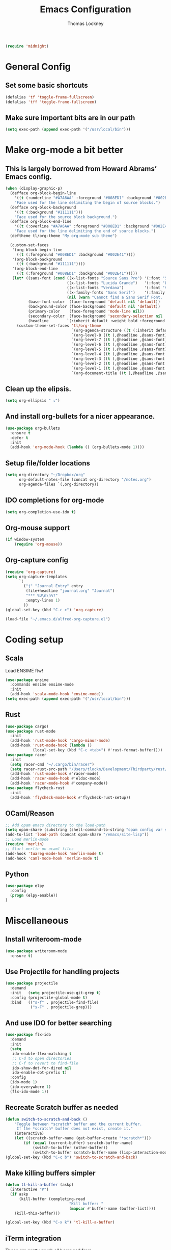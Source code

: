 #+TITLE: Emacs Configuration
#+AUTHOR: Thomas Lockney
#+EMAIL: thomas@lockney.net
#+begin_src emacs-lisp
  (require 'midnight)
#+end_src
* General Config
** Set some basic shortcuts
#+begin_src emacs-lisp
(defalias 'tf 'toggle-frame-fullscreen)
(defalias 'tff 'toggle-frame-fullscreen)
#+end_src
** Make sure important bits are in our path
#+begin_src emacs-lisp
(setq exec-path (append exec-path '("/usr/local/bin")))
#+end_src
* Make org-mode a bit better
** This is largely borrowed from Howard Abrams’ Emacs config.
#+begin_src emacs-lisp
(when (display-graphic-p)
  (defface org-block-begin-line
    '((t (:underline "#A7A6AA" :foreground "#008ED1" :background "#002E41")))
    "Face used for the line delimiting the begin of source blocks.")
  (defface org-block-background
    '((t (:background "#111111")))
    "Face used for the source block background.")
  (defface org-block-end-line
    '((t (:overline "#A7A6AA" :foreground "#008ED1" :background "#002E41")))
    "Face used for the line delimiting the end of source blocks.")
  (deftheme tl/org-theme "My org-mode sub theme")

  (custom-set-faces
   '(org-block-begin-line
     ((t (:foreground "#008ED1" :background "#002E41"))))
   '(org-block-background
     ((t (:background "#111111"))))
   '(org-block-end-line
     ((t (:foreground "#008ED1" :background "#002E41")))))
   (let* ((sans-font (cond ((x-list-fonts "Source Sans Pro") '(:font "Source Sans Pro"))
                           ((x-list-fonts "Lucida Grande")   '(:font "Lucida Grande"))
                           ((x-list-fonts "Verdana")         '(:font "Verdana"))
                           ((x-family-fonts "Sans Serif")    '(:family "Sans Serif"))
                           (nil (warn "Cannot find a Sans Serif Font.  Install Source Sans Pro."))))
          (base-font-color  (face-foreground 'default nil 'default))
          (background-color (face-background 'default nil 'default))
          (primary-color    (face-foreground 'mode-line nil))
          (secondary-color  (face-background 'secondary-selection nil 'region))
          (headline        `(:inherit default :weight bold :foreground ,base-font-color)))
     (custom-theme-set-faces 'tl/org-theme
                             `(org-agenda-structure ((t (:inherit default ,@sans-font :height 2.0 :underline nil))))
                             `(org-level-8 ((t (,@headline ,@sans-font))))
                             `(org-level-7 ((t (,@headline ,@sans-font))))
                             `(org-level-6 ((t (,@headline ,@sans-font))))
                             `(org-level-5 ((t (,@headline ,@sans-font))))
                             `(org-level-4 ((t (,@headline ,@sans-font :height 1.1))))
                             `(org-level-3 ((t (,@headline ,@sans-font :height 1.25))))
                             `(org-level-2 ((t (,@headline ,@sans-font :height 1.5))))
                             `(org-level-1 ((t (,@headline ,@sans-font :height 1.75))))
                             `(org-document-title ((t (,@headline ,@sans-font :height 1.5 :underline nil)))))))
#+end_src
** Clean up the elipsis.
#+begin_src emacs-lisp
(setq org-ellipsis " ⤵")
#+end_src
** And install org-bullets for a nicer appearance.
#+begin_src emacs-lisp
(use-package org-bullets
  :ensure t
  :defer t
  :init
  (add-hook 'org-mode-hook (lambda () (org-bullets-mode 1))))
#+end_src
** Setup file/folder locations
#+begin_src emacs-lisp
  (setq org-directory "~/Dropbox/org"
        org-default-notes-file (concat org-directory "/notes.org")
        org-agenda-files `(,org-directory))
#+end_src
** IDO completions for org-mode
#+begin_src emacs-lisp
  (setq org-completion-use-ido t)
#+end_src
** Org-mouse support
#+begin_src emacs-lisp
  (if window-system
      (require 'org-mouse))
#+end_src
** Org-capture config
#+begin_src emacs-lisp
  (require 'org-capture)
  (setq org-capture-templates
        `(
          ("j" "Journal Entry" entry
           (file+headline "journal.org" "Journal")
           "*** %U\n\n%?" 
           :empty-lines 1)
          ))
  (global-set-key (kbd "C-c c") 'org-capture)

  (load-file "~/.emacs.d/alfred-org-capture.el")
#+end_src
* Coding setup
** Scala
Load ENSIME ftw!
#+begin_src emacs-lisp
(use-package ensime
  :commands ensime ensime-mode
  :init
  (add-hook 'scala-mode-hook 'ensime-mode))
(setq exec-path (append exec-path '("/usr/local/bin")))
#+end_src
** Rust
#+begin_src emacs-lisp
(use-package cargo)
(use-package rust-mode
  :init
  (add-hook 'rust-mode-hook 'cargo-minor-mode)
  (add-hook 'rust-mode-hook (lambda ()
            (local-set-key (kbd "C-c <tab>") #'rust-format-buffer))))
(use-package racer
  :init
  (setq racer-cmd "~/.cargo/bin/racer")
  (setq racer-rust-src-path "/Users/tlockn/Development/Thirdparty/rust/src")
  (add-hook 'rust-mode-hook #'racer-mode)
  (add-hook 'racer-mode-hook #'eldoc-mode)
  (add-hook 'racer-mode-hook #'company-mode))
(use-package flycheck-rust
  :init
  (add-hook 'flycheck-mode-hook #'flycheck-rust-setup))
#+end_src
** OCaml/Reason
#+begin_src emacs-lisp
;; Add opam emacs directory to the load-path
(setq opam-share (substring (shell-command-to-string "opam config var share 2> /dev/null") 0 -1))
(add-to-list 'load-path (concat opam-share "/emacs/site-lisp"))
;; Load merlin-mode
(require 'merlin)
;; Start merlin on ocaml files
(add-hook 'tuareg-mode-hook 'merlin-mode t)
(add-hook 'caml-mode-hook 'merlin-mode t)
#+end_src   
** Python
#+begin_src emacs-lisp
  (use-package elpy
    :config
    (progn (elpy-enable))
  )
#+end_src

* Miscellaneous
** Install writeroom-mode
#+begin_src emacs-lisp
(use-package writeroom-mode
  :ensure t)
#+end_src
** Use Projectile for handling projects
#+begin_src emacs-lisp
(use-package projectile
  :demand
  :init   (setq projectile-use-git-grep t)
  :config (projectile-global-mode t)
  :bind   (("s-f" . projectile-find-file)
           ("s-F" . projectile-grep)))
#+end_src
** And use IDO for better searching
#+begin_src emacs-lisp
(use-package flx-ido
  :demand
  :init
  (setq
   ido-enable-flex-matching t
   ;; C-d to open directories
   ;; C-f to revert to find-file
   ido-show-dot-for-dired nil
   ido-enable-dot-prefix t)
  :config
  (ido-mode 1)
  (ido-everywhere 1)
  (flx-ido-mode 1))
#+end_src
** Recreate Scratch buffer as needed
#+begin_src emacs-lisp
(defun switch-to-scratch-and-back ()
    "Toggle between *scratch* buffer and the current buffer.
     If the *scratch* buffer does not exist, create it."
    (interactive)
    (let ((scratch-buffer-name (get-buffer-create "*scratch*")))
        (if (equal (current-buffer) scratch-buffer-name)
            (switch-to-buffer (other-buffer))
            (switch-to-buffer scratch-buffer-name (lisp-interaction-mode)))))
(global-set-key (kbd "C-c b") 'switch-to-scratch-and-back)

#+end_src
** Make killing buffers simpler
#+begin_src emacs-lisp
(defun tl-kill-a-buffer (askp)
  (interactive "P")
  (if askp
      (kill-buffer (completing-read
                            "Kill buffer: "
                            (mapcar #'buffer-name (buffer-list))))
    (kill-this-buffer)))

(global-set-key (kbd "C-x k") 'tl-kill-a-buffer)
#+end_src
** iTerm integration
These are pretty much all borrowed from [https://sam217pa.github.io/2016/09/01/emacs-iterm-integration/].
#+begin_src emacs-lisp
(defun iterm-focus ()
  (interactive)
  (do-applescript
   " do shell script \"open -a iTerm\"\n"))

(defun iterm-goto-filedir-or-home ()
  "Go to present working dir and focus iterm"
  (interactive)
  (do-applescript
   (concat
    " tell application \"iTerm2\"\n"
    "   tell the current session of current window\n"
    (format "     write text \"cd %s\" \n"
            ;; string escaping madness for applescript
            (replace-regexp-in-string "\\\\" "\\\\\\\\"
                                      (shell-quote-argument (or default-directory "~"))))
    "   end tell\n"
    " end tell\n"
    " do shell script \"open -a iTerm\"\n")))
#+end_src

** Open common files
#+begin_src emacs-lisp
  (set-register ?e '(file . "~/.emacs.d/readme.org"))
  (set-register ?j '(file . "~/Dropbox/org/journal.org"))
#+end_src



